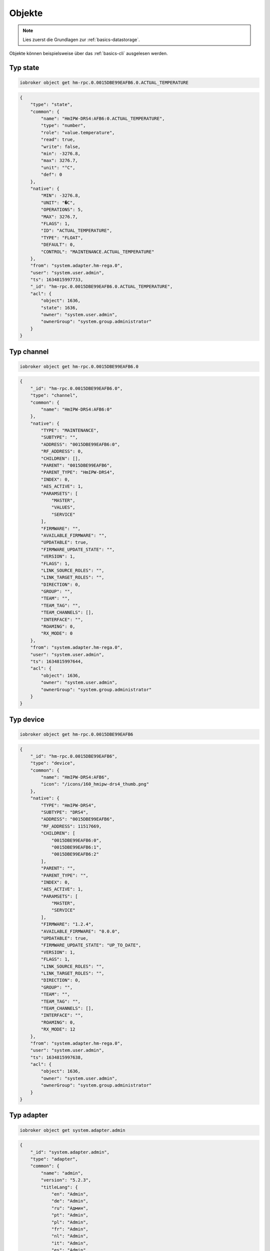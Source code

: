 .. _development-objects:

Objekte
=======

.. note::
    Lies zuerst die Grundlagen zur :ref:`basics-datastorage`.

Objekte können beispielsweise über das :ref:`basics-cli` ausgelesen werden.

.. confval:: _id

    Eindeutige ID

    :type: string

.. confval:: type

    Typ des Objektes. Gültige Werte sind:

    - ``state`` - Zustand. Das übergeornete Objekte sollte vom Typ ``channel``, ``device``, ``instance`` oder ``host`` sein. Siehe :ref:`development-states`
    - ``channel`` - "Kanal" um mehrere Zustände darunter zu strukturieren. Das übergeornete Objekte sollte vom Typ ``device`` sein.
    - ``device`` - "Gerät" um mehrere Zustände oder Kanäle darunter zu strukturieren. Das übergeornete Objekte sollte vom Typ ``instance`` sein.
    - ``enum`` - "Liste" mit vordefinierten Werten in ``common.members``. that points to the states, channels, devices or files.
    - ``host`` - Ein "Host", welcher einen ``js-controller`` Prozess ausführt. Beispielsweise ``system.host.raspberrypi-iobroker``.
    - ``adapter`` - Die Standard-Konfiguration von einem Adaper. Beispielsweise ``system.adapter.admin``.
    - ``instance`` - Die Konfiguration der einzelnen Instanz. Beispielsweise ``system.adapter.admin.0``. Das übergeornete Objekte sollte vom Typ ``adapter`` sein.
    - ``meta`` - Sich selten ändernde Meta-Informationen wie zum Beispiel die :ref:`basics-uuid` unter ``system.meta.uuid``.
    - ``config`` - Konfigurationen. Beispielsweise ``system.config`` oder ``system.repositories``
    - ``script`` - Skripte unter ``script.js.*``
    - ``user`` - Benutzer des Systems. Beispielsweise ``system.user.admin``
    - ``group`` - Benutzer-Gruppen des Sytems. Beispielsweise ``system.group.administrator``
    - ``chart`` - Diagramm
    - ``folder`` - Verzeichnis, welches z.B. Geräte (Typ ``device`` sammelt). Beispielsweise ``system.host.raspberrypi-iobroker.notifications``

    :type: string

.. confval:: common.name

    *(optional)* Name des Objektes - wird im Frontend (wie dem Admin) dargestellt. **Es ist empfohlen, diesen Wert zu setzen!**

    .. code:: json

        "common: {
            "name": {
                "en": "Beispiel",
                "de": "Beispiel",
                "ru": "Бейшпиль",
                "pt": "Beispiel",
                "nl": "Beispiel",
                "fr": "Beispiel",
                "it": "Beispiel",
                "es": "Beispiel",
                "pl": "Beispiel",
                "zh-cn": "贝斯皮尔"
            }
        }

    :type: string oder object

.. confval:: common.custom

    *(optional)* Zusatzkonfiguration weiterer Adapter für das Objekt. Wird zum Beispiel für Datenbank-Adapter genutzt. Je Eintrag ist das ``enabled`` Attribut erforderlich.

    .. code:: json

        "custom": {
            "influxdb.0": {
                "enabled": true,
                "storageType": "",
                "aliasId": "",
                "changesOnly": true,
                "debounce": "1000",
                "changesRelogInterval": "0",
                "changesMinDelta": "0"
            },
            "history.0": {
                "enabled": true,
                "aliasId": "",
                "changesOnly": true,
                "debounce": 1000,
                "changesRelogInterval": 0,
                "changesMinDelta": 0,
                "maxLength": 960,
                "retention": 31536000
            }
        }

    :type: object

.. confval:: native

    Eigenschaften des Zielsystems (z.B. eine ID eines Gerätes)

    :type: object

Typ state
---------

.. confval:: common.type

    Typ der zu speichernden Daten

    - ``mixed`` - Kann einen beliebigen Wert annehmen (nicht empfohlen)
    - ``number`` - Numerische Werte
    - ``string`` - Zeichenketten
    - ``boolean`` - true / false
    - ``array`` - Liste von Werten
    - ``object`` - Objekt
    - ``json`` - ???
    - ``file`` - ???
    - ``multistate`` - Auswahlmöglichkeiten (Enum)

    Eine Ausnahme bilden die Objekte mit ``type`` = ``meta``. Diese können hier noch den Type ``meta.user`` oder ``meta.folder`` bekommen.

    .. warning::
        Falls der Typ ``array``, ``object`` oder ``mixed`` lautet, muss der Wert als String mit ``JSON.stringify()`` gespeichert werden.

    :type: string
    :default: ``mixed``

.. confval:: common.role

    Rolle des zugehörigen State, welche festlegt, wie der Wert im Frontend (Admin) dargestellt werden soll.

    :type: string

.. confval:: common.read

    *(optional)* Legt fest, ob der zugehörige State gelesen werden darf. Siehe :ref:`development-states`

    :type: boolean

.. confval:: common.write

    *(optional)* Legt fest, ob der zugehörige State geschrieben werden darf. Siehe :ref:`development-states`

    :type: boolean

.. confval:: common.min

    *(optional)* Der erlaubte Minimalwert des Zustands (wenn ``common.type`` = ``number``)

    :type: number

.. confval:: common.max

    *(optional)* Der erlaubte Maximalwert des Zustands (wenn ``common.type`` = ``number``)

    :type: number

.. confval:: common.step

    *(optional)* Der Schrittweite des Zustands (wenn ``common.type`` = ``number``)

    :type: number

.. confval:: common.unit

    *(optional)* Einheit des Zustands (z.B. ``°C``)

    :type: string

.. confval:: common.def

    *(optional)* Standard-Wert des Zustands

    :type: mixed

.. confval:: common.defAck

    *(optional)*

.. confval:: common.desc

    *(optional)* Beschreibung des Zustands

    :type: string

.. confval:: common.states

    *(optional)* Liste mit zulässigen Werten für den Zustand

    .. code:: json

        "states": {
            "value": "valueName",
            "value2": "valueName2",
            0: "OFF",
            1: "ON"
        }

    .. code:: json

        "states": [
            'ON',
            'OFF',
            'UNKNOWN'
        ]

    :type: object|array

.. confval:: common.workingID

    *(optional)*

.. code:: console

    iobroker object get hm-rpc.0.0015DBE99EAFB6.0.ACTUAL_TEMPERATURE

.. code:: json

    {
        "type": "state",
        "common": {
            "name": "HmIPW-DRS4:AFB6:0.ACTUAL_TEMPERATURE",
            "type": "number",
            "role": "value.temperature",
            "read": true,
            "write": false,
            "min": -3276.8,
            "max": 3276.7,
            "unit": "°C",
            "def": 0
        },
        "native": {
            "MIN": -3276.8,
            "UNIT": "�C",
            "OPERATIONS": 5,
            "MAX": 3276.7,
            "FLAGS": 1,
            "ID": "ACTUAL_TEMPERATURE",
            "TYPE": "FLOAT",
            "DEFAULT": 0,
            "CONTROL": "MAINTENANCE.ACTUAL_TEMPERATURE"
        },
        "from": "system.adapter.hm-rega.0",
        "user": "system.user.admin",
        "ts": 1634815997733,
        "_id": "hm-rpc.0.0015DBE99EAFB6.0.ACTUAL_TEMPERATURE",
        "acl": {
            "object": 1636,
            "state": 1636,
            "owner": "system.user.admin",
            "ownerGroup": "system.group.administrator"
        }
    }

Typ channel
-----------

.. code:: console

    iobroker object get hm-rpc.0.0015DBE99EAFB6.0

.. code:: json

    {
        "_id": "hm-rpc.0.0015DBE99EAFB6.0",
        "type": "channel",
        "common": {
            "name": "HmIPW-DRS4:AFB6:0"
        },
        "native": {
            "TYPE": "MAINTENANCE",
            "SUBTYPE": "",
            "ADDRESS": "0015DBE99EAFB6:0",
            "RF_ADDRESS": 0,
            "CHILDREN": [],
            "PARENT": "0015DBE99EAFB6",
            "PARENT_TYPE": "HmIPW-DRS4",
            "INDEX": 0,
            "AES_ACTIVE": 1,
            "PARAMSETS": [
                "MASTER",
                "VALUES",
                "SERVICE"
            ],
            "FIRMWARE": "",
            "AVAILABLE_FIRMWARE": "",
            "UPDATABLE": true,
            "FIRMWARE_UPDATE_STATE": "",
            "VERSION": 1,
            "FLAGS": 1,
            "LINK_SOURCE_ROLES": "",
            "LINK_TARGET_ROLES": "",
            "DIRECTION": 0,
            "GROUP": "",
            "TEAM": "",
            "TEAM_TAG": "",
            "TEAM_CHANNELS": [],
            "INTERFACE": "",
            "ROAMING": 0,
            "RX_MODE": 0
        },
        "from": "system.adapter.hm-rega.0",
        "user": "system.user.admin",
        "ts": 1634815997644,
        "acl": {
            "object": 1636,
            "owner": "system.user.admin",
            "ownerGroup": "system.group.administrator"
        }
    }

Typ device
----------

.. code:: console

    iobroker object get hm-rpc.0.0015DBE99EAFB6

.. code:: json

    {
        "_id": "hm-rpc.0.0015DBE99EAFB6",
        "type": "device",
        "common": {
            "name": "HmIPW-DRS4:AFB6",
            "icon": "/icons/160_hmipw-drs4_thumb.png"
        },
        "native": {
            "TYPE": "HmIPW-DRS4",
            "SUBTYPE": "DRS4",
            "ADDRESS": "0015DBE99EAFB6",
            "RF_ADDRESS": 11517669,
            "CHILDREN": [
                "0015DBE99EAFB6:0",
                "0015DBE99EAFB6:1",
                "0015DBE99EAFB6:2"
            ],
            "PARENT": "",
            "PARENT_TYPE": "",
            "INDEX": 0,
            "AES_ACTIVE": 1,
            "PARAMSETS": [
                "MASTER",
                "SERVICE"
            ],
            "FIRMWARE": "1.2.4",
            "AVAILABLE_FIRMWARE": "0.0.0",
            "UPDATABLE": true,
            "FIRMWARE_UPDATE_STATE": "UP_TO_DATE",
            "VERSION": 1,
            "FLAGS": 1,
            "LINK_SOURCE_ROLES": "",
            "LINK_TARGET_ROLES": "",
            "DIRECTION": 0,
            "GROUP": "",
            "TEAM": "",
            "TEAM_TAG": "",
            "TEAM_CHANNELS": [],
            "INTERFACE": "",
            "ROAMING": 0,
            "RX_MODE": 12
        },
        "from": "system.adapter.hm-rega.0",
        "user": "system.user.admin",
        "ts": 1634815997638,
        "acl": {
            "object": 1636,
            "owner": "system.user.admin",
            "ownerGroup": "system.group.administrator"
        }
    }

Typ adapter
-----------

.. code:: console

    iobroker object get system.adapter.admin

.. code:: json

    {
        "_id": "system.adapter.admin",
        "type": "adapter",
        "common": {
            "name": "admin",
            "version": "5.2.3",
            "titleLang": {
                "en": "Admin",
                "de": "Admin",
                "ru": "Админ",
                "pt": "Admin",
                "pl": "Admin",
                "fr": "Admin",
                "nl": "Admin",
                "it": "Admin",
                "es": "Admin",
                "zh-cn": "Admin"
            },
            "title": "Admin",
            "connectionType": "local",
            "dataSource": "push",
            "news": {
                "5.2.3": {
                    "en": "Fixed error in `AutocompleteSendTo`\nFixed error in charts",
                    "de": "Fehler in `AutocompleteSendTo` behoben\nFehler in Diagrammen behoben",
                    "ru": "Исправлена ошибка в `AutocompleteSendTo`\nИсправлена ошибка в графиках",
                    "pt": "Erro corrigido em `AutocompleteSendTo`\nErro corrigido em gráficos",
                    "nl": "Fout opgelost in `AutocompleteSendTo`\nVaste fout in grafieken",
                    "fr": "Correction d'une erreur dans 'AutocompleteSendTo'\nCorrection d'une erreur dans les graphiques",
                    "it": "Risolto errore in `AutocompleteSendTo`\nRisolto errore nei grafici",
                    "es": "Se corrigió el error en \"AutocompleteSendTo\"\nError fijo en gráficos.",
                    "pl": "Naprawiono błąd w `AutocompleteSendTo`\nNaprawiono błąd w wykresach",
                    "zh-cn": "修复了“AutocompleteSendTo”中的错误\n修复了图表中的错误"
                },
                "5.2.2": {
                    "en": "Changed the minimal required js-controller version to 3.3.22 \nUsed web-socket library 8 (no node 10 support anymore)",
                    "de": "Die minimal erforderliche js-Controller-Version wurde auf 3.3.22 geändert\nVerwendete Web-Socket-Bibliothek 8 (keine Unterstützung von Node 10 mehr)",
                    "ru": "Изменена минимально необходимая версия js-контроллера на 3.3.22\nИспользуемая библиотека веб-сокетов 8 (больше нет поддержки узла 10)",
                    "pt": "Alterada a versão mínima necessária do js-controller para 3.3.22\nUtilizou a biblioteca de soquetes da web 8 (sem suporte a nó 10 mais)",
                    "nl": "De minimaal vereiste js-controllerversie gewijzigd in 3.3.22\nGebruikte web-socket bibliotheek 8 (geen node 10 meer)",
                    "fr": "Modification de la version minimale requise du contrôleur js en 3.3.22\nBibliothèque de sockets Web 8 utilisée (plus de support pour le nœud 10)",
                    "it": "Modificata la versione minima richiesta del controller js in 3.3.22\nLibreria web socket usata 8 (nessun supporto per il nodo 10 più)",
                    "es": "Se cambió la versión mínima requerida de js-controller a 3.3.22\nSe usó la biblioteca 8 de web-socket (ya no es compatible con el nodo 10)",
                    "pl": "Zmieniono minimalną wymaganą wersję kontrolera js na 3.3.22\nUżywana biblioteka gniazd sieciowych 8 (brak obsługi węzła 10)",
                    "zh-cn": "将最低要求的 js-controller 版本更改为 3.3.22\n使用了 web-socket 库 8（不再支持 node 10）"
                },
                "5.2.1": {
                    "en": "Allow in expert mode the creation of states and channels in mqtt branch",
                    "de": "Erlaube im Expertenmodus die Erstellung von Zuständen und Kanälen im mqtt-Zweig",
                    "ru": "Разрешить в экспертном режиме создание состояний и каналов в ветке mqtt",
                    "pt": "Permitir no modo especialista a criação de estados e canais no ramal mqtt",
                    "nl": "Sta in expertmodus het maken van staten en kanalen toe in mqtt branch",
                    "fr": "Autoriser en mode expert la création d'états et de canaux dans la branche mqtt",
                    "it": "Consenti in modalità esperto la creazione di stati e canali nel ramo mqtt",
                    "es": "Permitir en modo experto la creación de estados y canales en rama mqtt",
                    "pl": "Zezwalaj w trybie eksperta na tworzenie stanów i kanałów w gałęzi mqtt",
                    "zh-cn": "允许在专家模式下在 mqtt 分支中创建状态和通道"
                },
                "5.2.0": {
                    "en": "Fix crash cases reported via sentry\nAdded support for multi-repositories",
                    "de": "Absturzfälle beheben, die über Wache gemeldet wurden\nUnterstützung für Multi-Repositorys hinzugefügt",
                    "ru": "Исправить случаи сбоев, о которых сообщалось через часового\nДобавлена поддержка мульти-репозиториев.",
                    "pt": "Corrigir casos de falha relatados via sentinela\nAdicionado suporte para multi-repositórios",
                    "nl": "Herstel crashgevallen gemeld via schildwacht\nOndersteuning toegevoegd voor meerdere opslagplaatsen",
                    "fr": "Correction des cas de plantage signalés via sentinelle\nAjout de la prise en charge des multi-dépôts",
                    "it": "Risolti i casi di crash segnalati tramite sentinella\nAggiunto supporto per multi-repository",
                    "es": "Solucionar casos de accidentes informados a través de centinelas\nSoporte agregado para repositorios múltiples",
                    "pl": "Napraw przypadki awarii zgłoszone przez Sentry\nDodano obsługę wielu repozytoriów",
                    "zh-cn": "修复通过哨兵报告的崩溃案例\n添加了对多存储库的支持"
                },
                "5.1.29": {
                    "en": "Fix crash cases reported via sentry\nAdded support for multi-repositories",
                    "de": "Absturzfälle beheben, die über Wache gemeldet wurden\nUnterstützung für Multi-Repositorys hinzugefügt",
                    "ru": "Исправить случаи сбоев, о которых сообщалось через часового\nДобавлена поддержка мульти-репозиториев.",
                    "pt": "Corrigir casos de falha relatados via sentinela\nAdicionado suporte para multi-repositórios",
                    "nl": "Herstel crashgevallen gemeld via schildwacht\nOndersteuning toegevoegd voor meerdere opslagplaatsen",
                    "fr": "Correction des cas de plantage signalés via sentinelle\nAjout de la prise en charge des multi-dépôts",
                    "it": "Risolti i casi di crash segnalati tramite sentinella\nAggiunto supporto per multi-repository",
                    "es": "Solucionar casos de accidentes informados a través de centinelas\nSoporte agregado para repositorios múltiples",
                    "pl": "Napraw przypadki awarii zgłoszone przez Sentry\nDodano obsługę wielu repozytoriów",
                    "zh-cn": "修复通过哨兵报告的崩溃案例\n添加了对多存储库的支持"
                },
                "5.1.28": {
                    "en": "Fixed discovery function\nFixed some GUI bugs",
                    "de": "Feste Erkennungsfunktion\nEinige GUI-Fehler behoben",
                    "ru": "Фиксированная функция обнаружения\nИсправлены некоторые ошибки графического интерфейса.",
                    "pt": "Função de descoberta corrigida\nCorrigidos alguns bugs de GUI",
                    "nl": "Vaste ontdekkingsfunctie\nEnkele GUI-bugs opgelost",
                    "fr": "Fonction de découverte fixe\nCorrection de quelques bugs de l'interface graphique",
                    "it": "Funzione di scoperta fissa\nRisolti alcuni bug della GUI",
                    "es": "Función de descubrimiento fijo\nSe corrigieron algunos errores de GUI",
                    "pl": "Naprawiono funkcję wykrywania\nNaprawiono kilka błędów GUI",
                    "zh-cn": "固定发现功能\n修复了一些 GUI 错误"
                },
                "5.1.25": {
                    "en": "Corrected some errors reported via sentry and the github issues",
                    "de": "Einige Fehler, die über Wache und die Github-Probleme gemeldet wurden, korrigiert",
                    "ru": "Исправлены некоторые ошибки, о которых сообщалось через часовую, и проблемы с github.",
                    "pt": "Corrigidos alguns erros relatados via sentry e os problemas do github",
                    "nl": "Enkele fouten gecorrigeerd die zijn gemeld via sentry en de github-problemen",
                    "fr": "Correction de certaines erreurs signalées via sentinelle et des problèmes de github",
                    "it": "Corretti alcuni errori segnalati tramite sentry e problemi con github",
                    "es": "Se corrigieron algunos errores informados a través de sentry y los problemas de github",
                    "pl": "Poprawiono niektóre błędy zgłaszane przez Sentry i problemy z githubem",
                    "zh-cn": "更正了通过哨兵和 github 问题报告的一些错误"
                }
            },
            "desc": {
                "en": "The configuration of ioBroker via Web-Interface",
                "de": "Die Konfiguration von ioBroker über das Web-Interface",
                "ru": "Конфигурация ioBroker через веб-интерфейс",
                "pt": "A configuração do ioBroker via Web-Interface",
                "fr": "La configuration de ioBroker via Web-Interface",
                "nl": "De configuratie van ioBroker via de webinterface",
                "it": "La configurazione di ioBroker tramite interfaccia Web",
                "zh-cn": "配置ioBroker的Web界面"
            },
            "docs": {
                "en": "docs/en/admin.md",
                "ru": "docs/ru/admin.md",
                "de": [
                    "docs/de/admin.md",
                    "docs/de/admin/tab-adapters.md",
                    "docs/de/admin/tab-instances.md",
                    "docs/de/admin/tab-objects.md",
                    "docs/de/admin/tab-states.md",
                    "docs/de/admin/tab-groups.md",
                    "docs/de/admin/tab-users.md",
                    "docs/de/admin/tab-events.md",
                    "docs/de/admin/tab-hosts.md",
                    "docs/de/admin/tab-enums.md",
                    "docs/de/admin/tab-log.md",
                    "docs/de/admin/tab-system.md"
                ],
                "pt": "docs/pt/admin.md",
                "nl": "docs/nl/admin.md",
                "es": "docs/es/admin.md",
                "fr": "docs/fr/admin.md",
                "it": "docs/it/admin.md",
                "pl": "docs/pl/admin.md",
                "zh-cn": "docs/zh-cn/admin.md"
            },
            "materialize": true,
            "mode": "daemon",
            "platform": "Javascript/Node.js",
            "loglevel": "info",
            "icon": "admin.png",
            "messagebox": true,
            "enabled": true,
            "extIcon": "https://raw.githubusercontent.com/ioBroker/ioBroker.admin/master/admin/admin.png",
            "keywords": [
                "setup",
                "config",
                "update",
                "upgrade",
                "system",
                "konfiguration",
                "administration",
                "einrichtung",
                "wartung"
            ],
            "compact": true,
            "readme": "https://github.com/ioBroker/ioBroker.admin/blob/master/README.md",
            "authors": [
                "bluefox <bluefox@ccu.io>",
                "hobbyquaker <hq@ccu.io>"
            ],
            "dependencies": [
                {
                    "js-controller": ">=3.3.22"
                }
            ],
            "type": "general",
            "license": "MIT",
            "logTransporter": true,
            "stopBeforeUpdate": true,
            "wwwDontUpload": true,
            "nogit": true,
            "welcomeScreenPro": {
                "link": "admin/index.html",
                "name": "Admin",
                "img": "admin/img/admin.png",
                "color": "pink",
                "order": 5,
                "localLinks": "_default",
                "localLink": true
            },
            "localLinks": {
                "_default": {
                    "link": "%protocol%://%bind%:%port%",
                    "pro": true
                }
            },
            "plugins": {
                "sentry": {
                    "dsn": "https://9d2aaf29332a4999b133c693f43203b9@sentry.iobroker.net/18"
                }
            },
            "jsonConfig": true,
            "adminUI": {
                "config": "json"
            },
            "installedFrom": "iobroker.admin@5.2.3",
            "installedVersion": "5.2.3"
        },
        "native": {
            "port": 8081,
            "auth": false,
            "secure": false,
            "bind": "0.0.0.0",
            "cache": false,
            "material": false,
            "autoUpdate": 24,
            "accessLimit": false,
            "accessApplyRights": false,
            "accessAllowedConfigs": [],
            "accessAllowedTabs": [],
            "certPublic": "",
            "certPrivate": "",
            "certChained": "",
            "ttl": 3600,
            "defaultUser": "admin",
            "tmpPath": "/tmp",
            "tmpPathAllow": false,
            "thresholdValue": 200,
            "leEnabled": false,
            "leUpdate": false,
            "leCheckPort": 80,
            "loginBackgroundColor": "",
            "loginBackgroundImage": false,
            "loginHideLogo": false,
            "loginMotto": ""
        },
        "from": "system.host.raspberrypi-iobroker.cli",
        "ts": 1641544852126,
        "protectedNative": [],
        "encryptedNative": [],
        "notifications": [],
        "instanceObjects": [
            {
                "_id": "info",
                "type": "channel",
                "common": {
                    "name": "Information"
                },
                "native": {}
            },
            {
                "_id": "",
                "type": "meta",
                "common": {
                    "name": "user files and images for background image",
                    "type": "meta.user"
                },
                "native": {}
            },
            {
                "_id": "info.connection",
                "type": "state",
                "common": {
                    "role": "indicator.connected",
                    "name": "Info about connected socket clients",
                    "type": "string",
                    "read": true,
                    "write": false,
                    "def": ""
                },
                "native": {}
            },
            {
                "_id": "info.newsFeed",
                "type": "state",
                "common": {
                    "name": "Last news feed as JSON",
                    "type": "json",
                    "read": true,
                    "write": false
                }
            },
            {
                "_id": "info.newsETag",
                "type": "state",
                "common": {
                    "name": "Etag for news feed",
                    "type": "string",
                    "read": true,
                    "write": false
                }
            },
            {
                "_id": "info.newsLastId",
                "type": "state",
                "common": {
                    "name": "last seen news ID",
                    "type": "string",
                    "read": true,
                    "write": false
                }
            },
            {
                "_id": "info.updatesList",
                "type": "state",
                "common": {
                    "role": "indicator.updates",
                    "name": "List of adapters to update",
                    "type": "string",
                    "read": true,
                    "write": false,
                    "def": ""
                },
                "native": {}
            }
        ],
        "objects": [],
        "acl": {
            "object": 1636,
            "state": 1636,
            "file": 1632,
            "owner": "system.user.admin",
            "ownerGroup": "system.group.administrator"
        }
    }

Typ instance
------------

.. code:: console

    iobroker object get system.adapter.admin.0

.. code:: json

    {
        "_id": "system.adapter.admin.0",
        "type": "instance",
        "common": {
            "name": "admin",
            "version": "5.2.3",
            "titleLang": {
                "en": "Admin",
                "de": "Admin",
                "ru": "Админ",
                "pt": "Admin",
                "pl": "Admin",
                "fr": "Admin",
                "nl": "Admin",
                "it": "Admin",
                "es": "Admin",
                "zh-cn": "Admin"
            },
            "title": "Admin",
            "connectionType": "local",
            "dataSource": "push",
            "news": {
                "5.2.0": {
                    "en": "Fix crash cases reported via sentry\nAdded support for multi-repositories",
                    "de": "Absturzfälle beheben, die über Wache gemeldet wurden\nUnterstützung für Multi-Repositorys hinzugefügt",
                    "ru": "Исправить случаи сбоев, о которых сообщалось через часового\nДобавлена поддержка мульти-репозиториев.",
                    "pt": "Corrigir casos de falha relatados via sentinela\nAdicionado suporte para multi-repositórios",
                    "nl": "Herstel crashgevallen gemeld via schildwacht\nOndersteuning toegevoegd voor meerdere opslagplaatsen",
                    "fr": "Correction des cas de plantage signalés via sentinelle\nAjout de la prise en charge des multi-dépôts",
                    "it": "Risolti i casi di crash segnalati tramite sentinella\nAggiunto supporto per multi-repository",
                    "es": "Solucionar casos de accidentes informados a través de centinelas\nSoporte agregado para repositorios múltiples",
                    "pl": "Napraw przypadki awarii zgłoszone przez Sentry\nDodano obsługę wielu repozytoriów",
                    "zh-cn": "修复通过哨兵报告的崩溃案例\n添加了对多存储库的支持"
                },
                "5.1.29": {
                    "en": "Fix crash cases reported via sentry\nAdded support for multi-repositories",
                    "de": "Absturzfälle beheben, die über Wache gemeldet wurden\nUnterstützung für Multi-Repositorys hinzugefügt",
                    "ru": "Исправить случаи сбоев, о которых сообщалось через часового\nДобавлена поддержка мульти-репозиториев.",
                    "pt": "Corrigir casos de falha relatados via sentinela\nAdicionado suporte para multi-repositórios",
                    "nl": "Herstel crashgevallen gemeld via schildwacht\nOndersteuning toegevoegd voor meerdere opslagplaatsen",
                    "fr": "Correction des cas de plantage signalés via sentinelle\nAjout de la prise en charge des multi-dépôts",
                    "it": "Risolti i casi di crash segnalati tramite sentinella\nAggiunto supporto per multi-repository",
                    "es": "Solucionar casos de accidentes informados a través de centinelas\nSoporte agregado para repositorios múltiples",
                    "pl": "Napraw przypadki awarii zgłoszone przez Sentry\nDodano obsługę wielu repozytoriów",
                    "zh-cn": "修复通过哨兵报告的崩溃案例\n添加了对多存储库的支持"
                },
                "5.1.28": {
                    "en": "Fixed discovery function\nFixed some GUI bugs",
                    "de": "Feste Erkennungsfunktion\nEinige GUI-Fehler behoben",
                    "ru": "Фиксированная функция обнаружения\nИсправлены некоторые ошибки графического интерфейса.",
                    "pt": "Função de descoberta corrigida\nCorrigidos alguns bugs de GUI",
                    "nl": "Vaste ontdekkingsfunctie\nEnkele GUI-bugs opgelost",
                    "fr": "Fonction de découverte fixe\nCorrection de quelques bugs de l'interface graphique",
                    "it": "Funzione di scoperta fissa\nRisolti alcuni bug della GUI",
                    "es": "Función de descubrimiento fijo\nSe corrigieron algunos errores de GUI",
                    "pl": "Naprawiono funkcję wykrywania\nNaprawiono kilka błędów GUI",
                    "zh-cn": "固定发现功能\n修复了一些 GUI 错误"
                }
            },
            "desc": {
                "en": "The configuration of ioBroker via Web-Interface",
                "de": "Die Konfiguration von ioBroker über das Web-Interface",
                "ru": "Конфигурация ioBroker через веб-интерфейс",
                "pt": "A configuração do ioBroker via Web-Interface",
                "fr": "La configuration de ioBroker via Web-Interface",
                "nl": "De configuratie van ioBroker via de webinterface",
                "it": "La configurazione di ioBroker tramite interfaccia Web",
                "zh-cn": "配置ioBroker的Web界面"
            },
            "docs": {
                "en": "docs/en/admin.md",
                "ru": "docs/ru/admin.md",
                "de": [
                    "docs/de/admin.md",
                    "docs/de/admin/tab-adapters.md",
                    "docs/de/admin/tab-instances.md",
                    "docs/de/admin/tab-objects.md",
                    "docs/de/admin/tab-states.md",
                    "docs/de/admin/tab-groups.md",
                    "docs/de/admin/tab-users.md",
                    "docs/de/admin/tab-events.md",
                    "docs/de/admin/tab-hosts.md",
                    "docs/de/admin/tab-enums.md",
                    "docs/de/admin/tab-log.md",
                    "docs/de/admin/tab-system.md"
                ],
                "pt": "docs/pt/admin.md",
                "nl": "docs/nl/admin.md",
                "es": "docs/es/admin.md",
                "fr": "docs/fr/admin.md",
                "it": "docs/it/admin.md",
                "pl": "docs/pl/admin.md",
                "zh-cn": "docs/zh-cn/admin.md"
            },
            "materialize": true,
            "mode": "daemon",
            "platform": "Javascript/Node.js",
            "loglevel": "info",
            "icon": "admin.png",
            "messagebox": true,
            "enabled": true,
            "extIcon": "https://raw.githubusercontent.com/ioBroker/ioBroker.admin/master/admin/admin.png",
            "keywords": [
                "setup",
                "config",
                "update",
                "upgrade",
                "system",
                "konfiguration",
                "administration",
                "einrichtung",
                "wartung"
            ],
            "compact": true,
            "readme": "https://github.com/ioBroker/ioBroker.admin/blob/master/README.md",
            "authors": [
                "bluefox <bluefox@ccu.io>",
                "hobbyquaker <hq@ccu.io>"
            ],
            "dependencies": [
                {
                    "js-controller": ">=3.3.22"
                }
            ],
            "type": "general",
            "license": "MIT",
            "logTransporter": true,
            "stopBeforeUpdate": true,
            "wwwDontUpload": true,
            "nogit": true,
            "welcomeScreenPro": {
                "link": "admin/index.html",
                "name": "Admin",
                "img": "admin/img/admin.png",
                "color": "pink",
                "order": 5,
                "localLinks": "_default",
                "localLink": true
            },
            "localLinks": {
                "_default": {
                    "link": "%protocol%://%bind%:%port%",
                    "pro": true
                }
            },
            "plugins": {
                "sentry": {
                    "dsn": "https://9d2aaf29332a4999b133c693f43203b9@sentry.iobroker.net/18"
                }
            },
            "jsonConfig": true,
            "adminUI": {
                "config": "json"
            },
            "installedVersion": "5.2.3",
            "host": "raspberrypi-iobroker",
            "logLevel": "info",
            "installedFrom": "iobroker.admin@5.2.3"
        },
        "native": {
            "port": 8081,
            "auth": true,
            "secure": false,
            "bind": "0.0.0.0",
            "cache": false,
            "material": false,
            "autoUpdate": 24,
            "accessLimit": false,
            "accessApplyRights": false,
            "accessAllowedConfigs": [],
            "accessAllowedTabs": [],
            "certPublic": "",
            "certPrivate": "",
            "certChained": "",
            "ttl": 36000,
            "defaultUser": "admin",
            "tmpPath": "/tmp",
            "tmpPathAllow": false,
            "thresholdValue": 200,
            "leEnabled": false,
            "leUpdate": false,
            "leCheckPort": 80,
            "loginBackgroundColor": "",
            "loginBackgroundImage": false,
            "loginHideLogo": false,
            "loginMotto": ""
        },
        "protectedNative": [],
        "encryptedNative": [],
        "notifications": [],
        "instanceObjects": [
            {
                "_id": "info",
                "type": "channel",
                "common": {
                    "name": "Information"
                },
                "native": {}
            },
            {
                "_id": "",
                "type": "meta",
                "common": {
                    "name": "user files and images for background image",
                    "type": "meta.user"
                },
                "native": {}
            },
            {
                "_id": "info.connection",
                "type": "state",
                "common": {
                    "role": "indicator.connected",
                    "name": "Info about connected socket clients",
                    "type": "string",
                    "read": true,
                    "write": false,
                    "def": ""
                },
                "native": {}
            },
            {
                "_id": "info.newsFeed",
                "type": "state",
                "common": {
                    "name": "Last news feed as JSON",
                    "type": "json",
                    "read": true,
                    "write": false
                }
            },
            {
                "_id": "info.newsETag",
                "type": "state",
                "common": {
                    "name": "Etag for news feed",
                    "type": "string",
                    "read": true,
                    "write": false
                }
            },
            {
                "_id": "info.newsLastId",
                "type": "state",
                "common": {
                    "name": "last seen news ID",
                    "type": "string",
                    "read": true,
                    "write": false
                }
            },
            {
                "_id": "info.updatesList",
                "type": "state",
                "common": {
                    "role": "indicator.updates",
                    "name": "List of adapters to update",
                    "type": "string",
                    "read": true,
                    "write": false,
                    "def": ""
                },
                "native": {}
            }
        ],
        "objects": [],
        "acl": {
            "object": 1636,
            "state": 1636,
            "file": 1632,
            "owner": "system.user.admin",
            "ownerGroup": "system.group.administrator"
        },
        "from": "system.adapter.admin.0",
        "user": "system.user.admin",
        "ts": 1641911437382
    }

Typ config
----------

.. code:: console

    iobroker object get system.config

.. code:: json

    {
        "_id": "system.config",
        "type": "config",
        "common": {
            "name": {
                "en": "System configuration",
                "de": "Systemkonfiguration",
                "ru": "Конфигурация системы",
                "pt": "Configuração do sistema",
                "nl": "Systeem configuratie",
                "fr": "Configuration du système",
                "it": "Configurazione di sistema",
                "es": "Configuración del sistema",
                "pl": "Konfiguracja systemu",
                "zh-cn": "系统配置"
            },
            "city": "Custom City",
            "country": "Germany",
            "longitude": 8.111,
            "latitude": 51.111,
            "language": "de",
            "tempUnit": "°C",
            "currency": "€",
            "dontDelete": true,
            "dateFormat": "DD.MM.YYYY",
            "isFloatComma": true,
            "licenseConfirmed": true,
            "defaultHistory": "",
            "expertMode": false,
            "defaultLogLevel": "info",
            "activeRepo": "stable",
            "diag": "extended",
            "tabs": [
                "tab-intro",
                "tab-info",
                "tab-adapters",
                "tab-instances",
                "tab-objects",
                "tab-log",
                "tab-scenes",
                "tab-javascript",
                "tab-text2command-0",
                "tab-node-red-0"
            ],
            "tabsVisible": [
                {
                    "name": "tab-intro",
                    "visible": true
                },
                {
                    "name": "tab-adapters",
                    "visible": true
                },
                {
                    "name": "tab-instances",
                    "visible": true
                },
                {
                    "name": "tab-objects",
                    "visible": true
                },
                {
                    "name": "tab-enums",
                    "visible": true
                },
                {
                    "name": "tab-logs",
                    "visible": true
                },
                {
                    "name": "tab-users",
                    "visible": true
                },
                {
                    "name": "tab-hosts",
                    "visible": true
                },
                {
                    "name": "tab-files",
                    "visible": true
                },
                {
                    "name": "tab-backitup-0",
                    "visible": true
                }
            ],
            "defaultNewAcl": {
                "object": 1636,
                "state": 1636,
                "file": 1632,
                "owner": "system.user.admin",
                "ownerGroup": "system.group.administrator"
            }
        },
        "acl": {
            "owner": "system.user.admin",
            "ownerGroup": "system.group.administrator",
            "object": 1604
        },
        "native": {
            "secret": "971640e8df0885faf7d49c90e38423fc65425b2b861d5e7b"
        },
        "from": "system.adapter.admin.0",
        "user": "system.user.admin",
        "ts": 1633096344214
    }

Typ host
--------

.. code:: console

    iobroker object get system.host.raspberrypi-iobroker

.. code:: json

    {
        "_id": "system.host.raspberrypi-iobroker",
        "type": "host",
        "common": {
            "name": "raspberrypi-iobroker",
            "title": "JS controller",
            "installedVersion": "3.3.18",
            "platform": "Javascript/Node.js",
            "cmd": "/usr/bin/node  /opt/iobroker/node_modules/iobroker.js-controller/controller.js",
            "hostname": "raspberrypi-iobroker",
            "address": [
                "172.16.0.120",
                "fe80::46f4:a0bb:45c7:6fd7"
            ],
            "type": "js-controller"
        },
        "native": {
            "process": {
                "title": "iobroker.js-controller",
                "versions": {
                    "node": "12.22.6",
                    "v8": "7.8.279.23-node.56",
                    "uv": "1.40.0",
                    "zlib": "1.2.11",
                    "brotli": "1.0.9",
                    "ares": "1.17.2",
                    "modules": "72",
                    "nghttp2": "1.41.0",
                    "napi": "8",
                    "llhttp": "2.1.3",
                    "http_parser": "2.9.4",
                    "openssl": "1.1.1l",
                    "cldr": "37.0",
                    "icu": "67.1",
                    "tz": "2019c",
                    "unicode": "13.0"
                },
                "env": {
                    "NODE": "$(which node)",
                    "PWD": "/",
                    "LOGNAME": "iobroker",
                    "HOME": "/home/iobroker",
                    "LANG": "de_DE.UTF-8",
                    "INVOCATION_ID": "82481d3eabae4b618e7be1b24552c984",
                    "USER": "iobroker",
                    "SHLVL": "0",
                    "JOURNAL_STREAM": "8:21058",
                    "PATH": "/usr/local/sbin:/usr/local/bin:/usr/sbin:/usr/bin:/sbin:/bin",
                    "_": "/usr/bin/node"
                }
            },
            "os": {
                "hostname": "raspberrypi-iobroker",
                "type": "Linux",
                "platform": "linux",
                "arch": "arm",
                "release": "5.10.63-v7l+",
                "endianness": "LE",
                "tmpdir": "/tmp"
            },
            "hardware": {
                "cpus": [
                    {
                        "model": "ARMv7 Processor rev 3 (v7l)",
                        "speed": 1500
                    },
                    {
                        "model": "ARMv7 Processor rev 3 (v7l)",
                        "speed": 1500
                    },
                    {
                        "model": "ARMv7 Processor rev 3 (v7l)",
                        "speed": 1500
                    },
                    {
                        "model": "ARMv7 Processor rev 3 (v7l)",
                        "speed": 1500
                    }
                ],
                "totalmem": 4025200640,
                "networkInterfaces": {
                    "lo": [
                        {
                            "address": "127.0.0.1",
                            "netmask": "255.0.0.0",
                            "family": "IPv4",
                            "mac": "00:00:00:00:00:00",
                            "internal": true,
                            "cidr": "127.0.0.1/8"
                        },
                        {
                            "address": "::1",
                            "netmask": "ffff:ffff:ffff:ffff:ffff:ffff:ffff:ffff",
                            "family": "IPv6",
                            "mac": "00:00:00:00:00:00",
                            "internal": true,
                            "cidr": "::1/128",
                            "scopeid": 0
                        }
                    ],
                    "eth0": [
                        {
                            "address": "172.16.0.120",
                            "netmask": "255.255.0.0",
                            "family": "IPv4",
                            "mac": "e4:5f:01:5d:01:31",
                            "internal": false,
                            "cidr": "172.16.0.120/16"
                        },
                        {
                            "address": "fe80::46f4:a0bb:45c7:6fd7",
                            "netmask": "ffff:ffff:ffff:ffff::",
                            "family": "IPv6",
                            "mac": "e4:5f:01:5d:01:31",
                            "internal": false,
                            "cidr": "fe80::46f4:a0bb:45c7:6fd7/64",
                            "scopeid": 2
                        }
                    ]
                }
            }
        },
        "from": "system.host.raspberrypi-iobroker",
        "ts": 1633374149865,
        "acl": {
            "object": 1636,
            "owner": "system.user.admin",
            "ownerGroup": "system.group.administrator"
        }
    }

Typ script
----------

.. code:: console

    iobroker object get script.js.Büro.Licht_einschalten

.. code:: json

    {
        "common": {
            "name": "Licht einschalten",
            "expert": true,
            "engineType": "Blockly",
            "engine": "system.adapter.javascript.0",
            "source": "on({id: \"zigbee.0.00158d00020f4ab5.click\"...",
            "debug": false,
            "verbose": false,
            "enabled": true
        },
        "type": "script",
        "from": "system.adapter.admin.0",
        "user": "system.user.admin",
        "ts": 1628941638315,
        "_id": "script.js.Büro.Licht_einschalten",
        "acl": {
            "object": 1636,
            "owner": "system.user.admin",
            "ownerGroup": "system.group.administrator"
        }
    }

Typ user
--------

.. code:: console

    iobroker object get system.user.admin

.. code:: json

    {
        "type": "user",
        "common": {
            "name": "Matthias Kleine",
            "password": "pbkdf2$10000$021943a847a4e2c20b...",
            "dontDelete": true,
            "enabled": true
        },
        "native": {},
        "_id": "system.user.admin",
        "acl": {
            "object": 1636,
            "state": 1636,
            "file": 1632,
            "owner": "system.user.admin",
            "ownerGroup": "system.group.administrator"
        },
        "enums": {},
        "from": "system.adapter.admin.0",
        "user": "system.user.admin",
        "ts": 1633095538813
    }

Typ group
---------

.. code:: console

    iobroker object get system.group.administrator

.. code:: json

    {
        "_id": "system.group.administrator",
        "type": "group",
        "common": {
            "icon": "data:image/svg+xml;base64,PHN2...",
            "name": {
                "en": "Administrator",
                "de": "Administrator"
            },
            "description": {
                "en": "Can do everything with System",
                "de": "Darf alles mit dem System machen"
            },
            "members": [
                "system.user.admin"
            ],
            "dontDelete": true,
            "acl": {
                "object": {
                    "list": true,
                    "read": true,
                    "write": true,
                    "delete": true
                },
                "state": {
                    "list": true,
                    "read": true,
                    "write": true,
                    "create": true,
                    "delete": true
                },
                "users": {
                    "list": true,
                    "read": true,
                    "write": true,
                    "create": true,
                    "delete": true
                },
                "other": {
                    "execute": true,
                    "http": true,
                    "sendto": true
                },
                "file": {
                    "list": true,
                    "read": true,
                    "write": true,
                    "create": true,
                    "delete": true
                }
            }
        },
        "acl": {
            "owner": "system.user.admin",
            "ownerGroup": "system.group.administrator",
            "object": 1604
        },
        "from": "system.host.raspberrypi-iobroker.cli",
        "ts": 1633092016342
    }

Typ folder
----------

.. code:: console

    iobroker object get system.host.raspberrypi-iobroker.notifications

.. code:: json

    {
        "type": "folder",
        "common": {
            "name": {
                "en": "Notifications",
                "de": "Benachrichtigungen"
            }
        },
        "native": {},
        "_id": "system.host.raspberrypi-iobroker.notifications",
        "acl": {
            "object": 1636,
            "state": 1636,
            "file": 1632,
            "owner": "system.user.admin",
            "ownerGroup": "system.group.administrator"
        }
    }

Typ meta
--------

.. code:: console

    iobroker object get system.meta.uuid

.. code:: json

    {
        "type": "meta",
        "common": {
            "name": "uuid",
            "type": "uuid"
        },
        "ts": 1633092016485,
        "from": "system.host.raspberrypi-iobroker.tools",
        "native": {
            "uuid": "23b1992b-8d91-a4fc-b201-2bd851bdc807"
        },
        "_id": "system.meta.uuid",
        "acl": {
            "object": 1636,
            "state": 1636,
            "file": 1632,
            "owner": "system.user.admin",
            "ownerGroup": "system.group.administrator"
        }
    }
